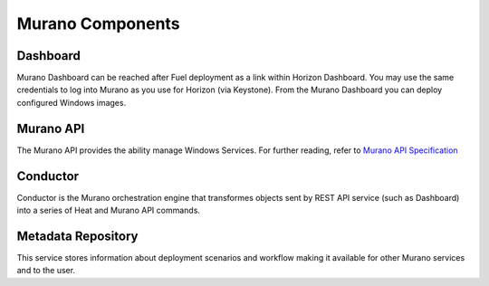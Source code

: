 
.. _Murano_Components:

Murano Components
-----------------

Dashboard
+++++++++

Murano Dashboard can be reached after Fuel deployment as a link within Horizon 
Dashboard. You may use the same credentials to log into Murano as you use for 
Horizon (via Keystone). From the Murano Dashboard you can deploy configured 
Windows images.

Murano API
++++++++++

The Murano API provides the ability manage Windows Services. For further 
reading, refer to `Murano API Specification 
<http://murano.mirantis.com/content/ch04.html>`_

Conductor
+++++++++

Conductor is the Murano orchestration engine that transformes objects sent by
REST API service (such as Dashboard) into a series of Heat and Murano API
commands.

Metadata Repository
+++++++++++++++++++

This service stores information about deployment scenarios and workflow
making it available for other Murano services and to the user.

